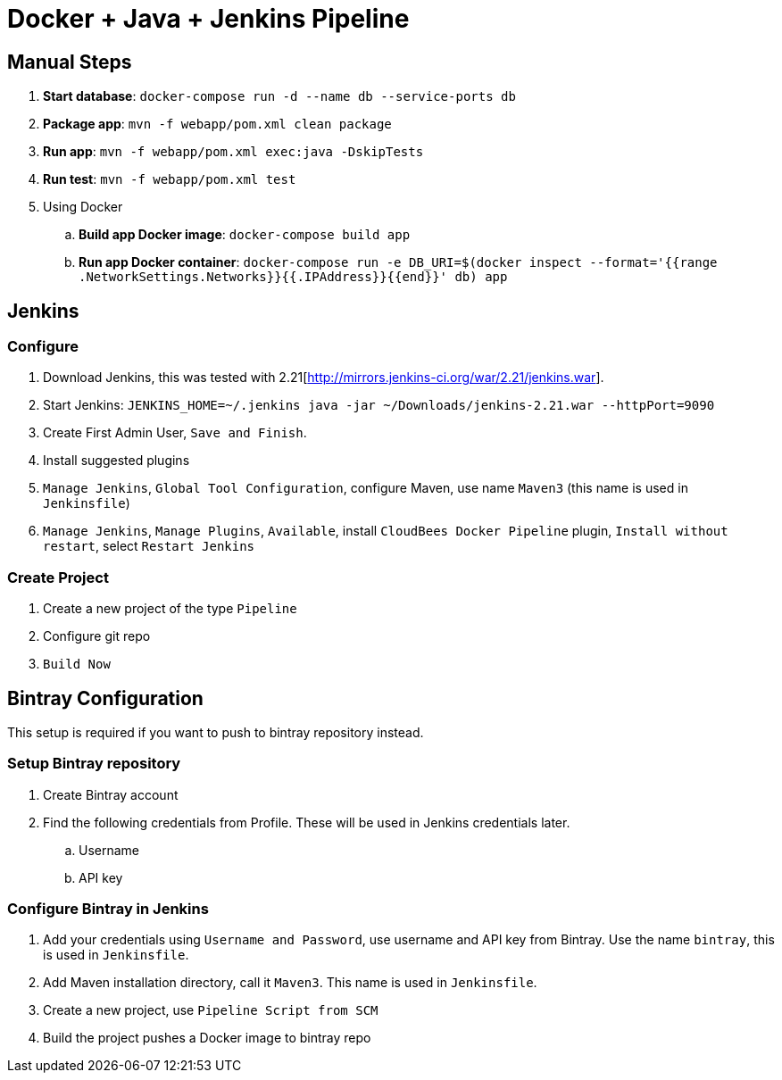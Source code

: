 = Docker + Java + Jenkins Pipeline

== Manual Steps

. *Start database*: `docker-compose run -d --name db --service-ports db`
. *Package app*: `mvn -f webapp/pom.xml clean package`
. *Run app*: `mvn -f webapp/pom.xml exec:java -DskipTests`
. *Run test*: `mvn -f webapp/pom.xml test`
. Using Docker
.. *Build app Docker image*: `docker-compose build app`
.. *Run app Docker container*: `docker-compose run -e DB_URI=$(docker inspect --format='{{range .NetworkSettings.Networks}}{{.IPAddress}}{{end}}' db) app`

== Jenkins

=== Configure

. Download Jenkins, this was tested with 2.21[http://mirrors.jenkins-ci.org/war/2.21/jenkins.war].
. Start Jenkins: `JENKINS_HOME=~/.jenkins java -jar ~/Downloads/jenkins-2.21.war --httpPort=9090`
. Create First Admin User, `Save and Finish`.
. Install suggested plugins
. `Manage Jenkins`, `Global Tool Configuration`, configure Maven, use name `Maven3` (this name is used in `Jenkinsfile`)
. `Manage Jenkins`, `Manage Plugins`, `Available`, install `CloudBees Docker Pipeline` plugin, `Install without restart`, select `Restart Jenkins`

=== Create Project

. Create a new project of the type `Pipeline`
. Configure git repo
. `Build Now`

== Bintray Configuration

This setup is required if you want to push to bintray repository instead.

=== Setup Bintray repository

. Create Bintray account
. Find the following credentials from Profile. These will be used in Jenkins credentials later.
.. Username
.. API key

=== Configure Bintray in Jenkins

. Add your credentials using `Username and Password`, use username and API key from Bintray. Use the name `bintray`, this is used in `Jenkinsfile`.
. Add Maven installation directory, call it `Maven3`. This name is used in `Jenkinsfile`.
. Create a new project, use `Pipeline Script from SCM`
. Build the project pushes a Docker image to bintray repo

